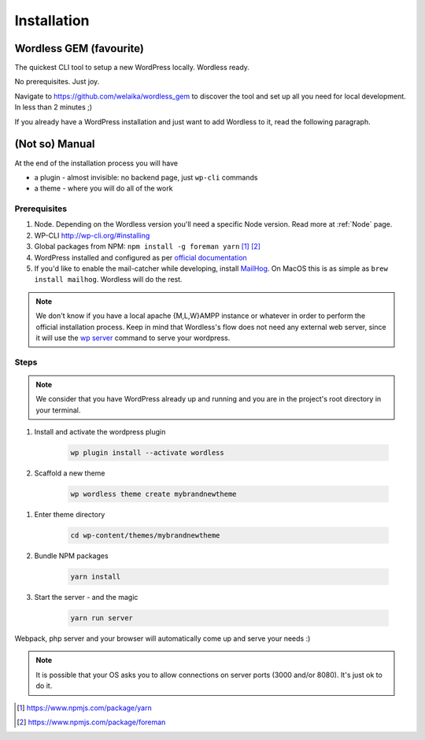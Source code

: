 Installation
============

Wordless GEM (favourite)
########################

The quickest CLI tool to setup a new WordPress locally. Wordless ready.

No prerequisites. Just joy.

Navigate to https://github.com/welaika/wordless_gem to discover the tool and
set up all you need for local development. In less than 2 minutes ;)

If you already have a WordPress installation and just want to add
Wordless to it, read the following paragraph.

(Not so) Manual
###############

At the end of the installation process you will have

* a plugin - almost invisible: no backend page, just ``wp-cli`` commands
* a theme - where you will do all of the work

Prerequisites
"""""""""""""

#. Node. Depending on the Wordless version you'll need a specific Node version.
   Read more at :ref:`Node` page.
#. WP-CLI http://wp-cli.org/#installing
#. Global packages from NPM: ``npm install -g foreman yarn`` [1]_ [2]_
#. WordPress installed and configured as per `official documentation`_
#. If you'd like to enable the mail-catcher while developing, install MailHog_.
   On MacOS this is as simple as ``brew install mailhog``. Wordless
   will do the rest.

.. _official documentation: https://codex.wordpress.org/Installing_WordPress
.. _MailHog: https://github.com/mailhog/MailHog

.. note::
    We don't know if you have a local apache {M,L,W}AMPP instance or whatever
    in order to perform the official installation process. Keep in mind that
    Wordless's flow does not need any external web server, since it will use
    the `wp server`_ command to serve your wordpress.

.. _wp server: https://developer.wordpress.org/cli/commands/server/

.. seealso::
    :ref:`Server`

.. seealso::
    :ref:`MailhogRef`

Steps
"""""

.. note::
    We consider that you have WordPress already up and running and you are in
    the project's root directory in your terminal.

#. Install and activate the wordpress plugin

    .. code-block:: bash

        wp plugin install --activate wordless

#. Scaffold a new theme

    .. code-block:: bash

        wp wordless theme create mybrandnewtheme

.. seealso::

    :ref:`WP-CLI plugin` for info about wp-cli integration

#. Enter theme directory

    .. code-block:: bash

        cd wp-content/themes/mybrandnewtheme

#. Bundle NPM packages

    .. code-block:: bash

        yarn install

#. Start the server - and the magic

    .. code-block:: bash

        yarn run server

Webpack, php server and your browser will automatically come up and serve
your needs :)

.. seealso::
    :ref:`Server` to understand how the magic works

.. note::
    It is possible that your OS asks you to allow connections on server
    ports (3000 and/or 8080). It's just ok to do it.

.. [1] https://www.npmjs.com/package/yarn
.. [2] https://www.npmjs.com/package/foreman
